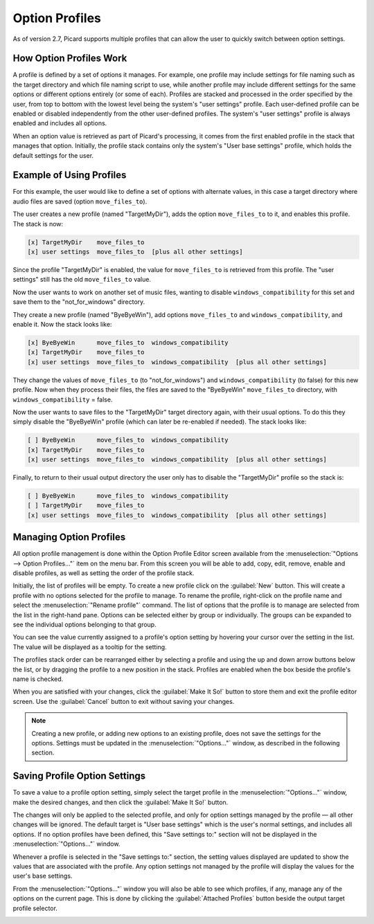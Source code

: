 .. MusicBrainz Picard Documentation Project

Option Profiles
===============

As of version 2.7, Picard supports multiple profiles that can allow the user to quickly switch between option settings.

How Option Profiles Work
------------------------

A profile is defined by a set of options it manages.  For example, one profile may include settings for file naming such as
the target directory and which file naming script to use, while another profile may include different settings for the same
options or different options entirely (or some of each).  Profiles are stacked and processed in the order specified by the
user, from top to bottom with the lowest level being the system's "user settings" profile.  Each user-defined profile can be
enabled or disabled independently from the other user-defined profiles.  The system's "user settings" profile is always
enabled and includes all options.

When an option value is retrieved as part of Picard's processing, it comes from the first enabled profile in the stack that
manages that option. Initially, the profile stack contains only the system's "User base settings" profile, which holds the
default settings for the user.

Example of Using Profiles
-------------------------

For this example, the user would like to define a set of options with alternate values, in this case a target directory where
audio files are saved (option ``move_files_to``).

The user creates a new profile (named "TargetMyDir"), adds the option ``move_files_to`` to it, and enables this profile.
The stack is now:

.. code-block::

   [x] TargetMyDir    move_files_to
   [x] user settings  move_files_to  [plus all other settings]

Since the profile "TargetMyDir" is enabled, the value for ``move_files_to`` is retrieved from this profile.  The "user settings"
still has the old ``move_files_to`` value.

Now the user wants to work on another set of music files, wanting to disable ``windows_compatibility`` for this set and save
them to the "not_for_windows" directory.

They create a new profile (named "ByeByeWin"), add options ``move_files_to`` and ``windows_compatibility``, and enable it.
Now the stack looks like:

.. code-block::

   [x] ByeByeWin      move_files_to  windows_compatibility
   [x] TargetMyDir    move_files_to
   [x] user settings  move_files_to  windows_compatibility  [plus all other settings]

They change the values of ``move_files_to`` (to "not_for_windows") and ``windows_compatibility`` (to false) for this new profile.
Now when they process their files, the files are saved to the "ByeByeWin" ``move_files_to`` directory, with ``windows_compatibility`` = false.

Now the user wants to save files to the "TargetMyDir" target directory again, with their usual options.  To do this they simply
disable the "ByeByeWin" profile (which can later be re-enabled if needed).  The stack looks like:

.. code-block::

   [ ] ByeByeWin      move_files_to  windows_compatibility
   [x] TargetMyDir    move_files_to
   [x] user settings  move_files_to  windows_compatibility  [plus all other settings]

Finally, to return to their usual output directory the user only has to disable the "TargetMyDir" profile so the stack is:

.. code-block::

   [ ] ByeByeWin      move_files_to  windows_compatibility
   [ ] TargetMyDir    move_files_to
   [x] user settings  move_files_to  windows_compatibility  [plus all other settings]


Managing Option Profiles
------------------------

All option profile management is done within the Option Profile Editor screen available from the :menuselection:`"Options -->
Option Profiles..."` item on the menu bar.  From this screen you will be able to add, copy, edit, remove, enable and disable
profiles, as well as setting the order of the profile stack.

Initially, the list of profiles will be empty.  To create a new profile click on the :guilabel:`New` button.  This will create a
profile with no options selected for the profile to manage.  To rename the profile, right-click on the profile name and
select the :menuselection:`"Rename profile"` command.  The list of options that the profile is to manage are selected from the
list in the right-hand pane.  Options can be selected either by group or individually.  The groups can be expanded to see
the individual options belonging to that group.

.. image:: images/user_profiles1.png
   :width: 100 %

You can see the value currently assigned to a profile's option setting by hovering your cursor over the setting in the list. The
value will be displayed as a tooltip for the setting.

.. image:: images/option-setting-value-tooltip.png
   :width: 100 %

The profiles stack order can be rearranged either by selecting a profile and using the up and down arrow buttons below the
list, or by dragging the profile to a new position in the stack.  Profiles are enabled when the box beside the profile's name
is checked.

When you are satisfied with your changes, click the :guilabel:`Make It So!` button to store them and exit the profile editor screen.
Use the :guilabel:`Cancel` button to exit without saving your changes.

.. note::

   Creating a new profile, or adding new options to an existing profile, does not save the settings for the options.  Settings
   must be updated in the :menuselection:`"Options..."` window, as described in the following section.

Saving Profile Option Settings
------------------------------

To save a value to a profile option setting, simply select the target profile in the :menuselection:`"Options..."` window, make
the desired changes, and then click the :guilabel:`Make It So!` button.

.. image:: images/options-profile-selector.png
   :width: 100 %

The changes will only be applied to the selected profile, and only for option settings managed by the profile — all other changes will
be ignored.  The default target is "User base settings" which is the user's normal settings, and includes all options.  If no option
profiles have been defined, this "Save settings to:" section will not be displayed in the :menuselection:`"Options..."` window.

Whenever a profile is selected in the "Save settings to:" section, the setting values displayed are updated to show the values that
are associated with the profile. Any option settings not managed by the profile will display the values for the user's base settings.

From the :menuselection:`"Options..."` window you will also be able to see which profiles, if any, manage any of the options on
the current page.  This is done by clicking the :guilabel:`Attached Profiles` button beside the output target profile selector.

.. image:: images/options-attached-profiles.png
   :width: 100 %

